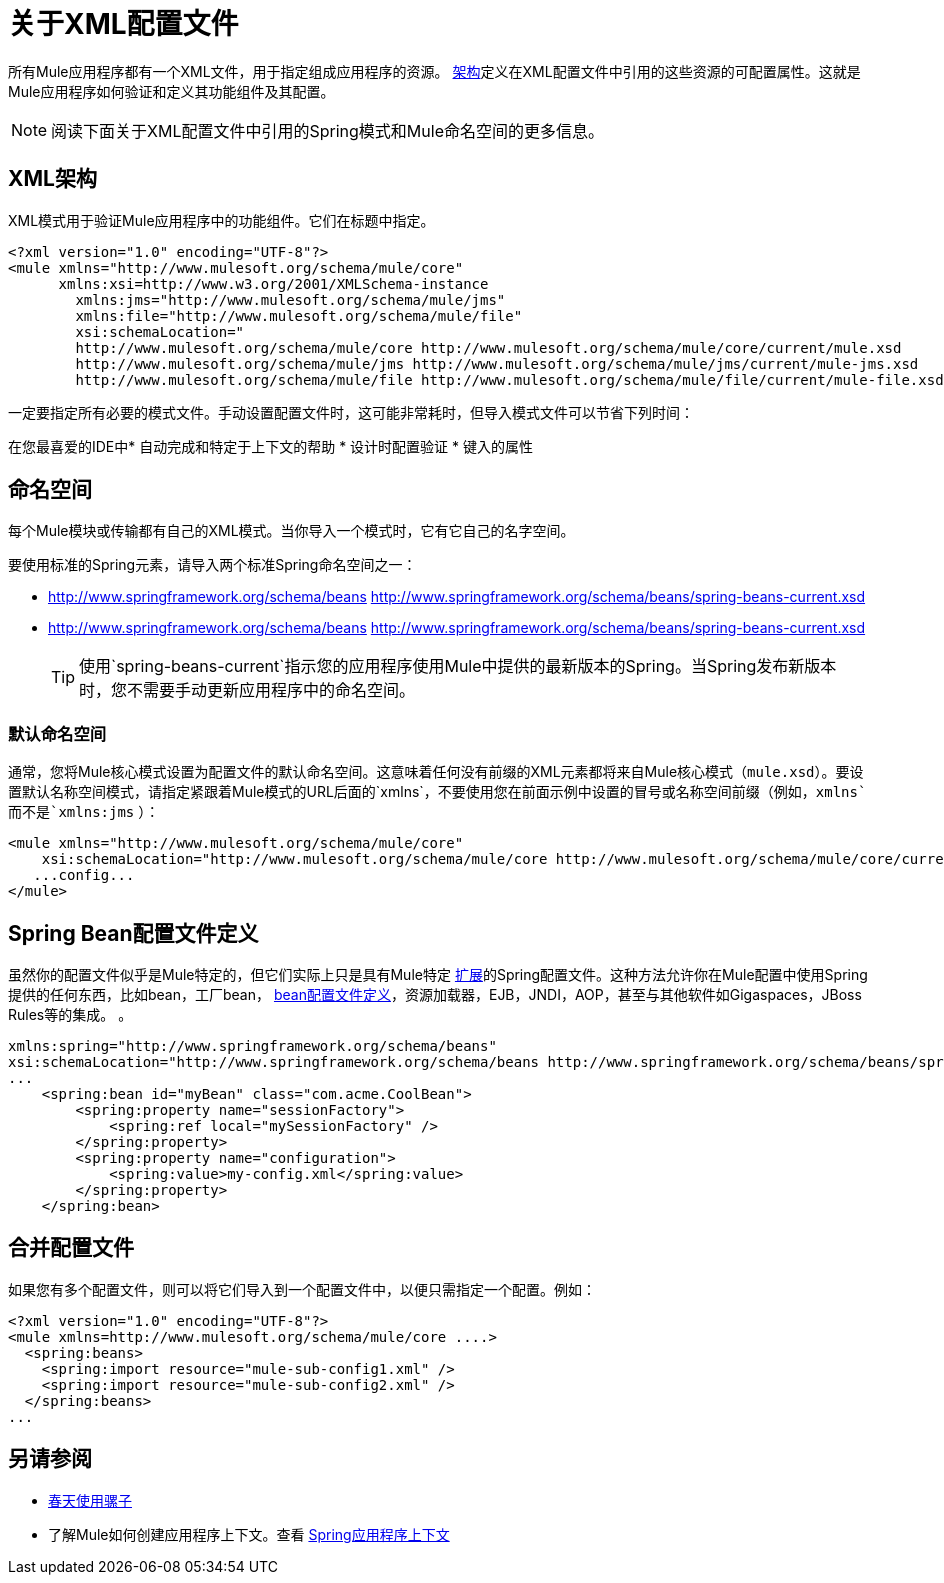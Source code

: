 = 关于XML配置文件
:keywords: configuration, deploy, mule

所有Mule应用程序都有一个XML文件，用于指定组成应用程序的资源。 link:https://www.w3.org/TR/xmlschema-1/#xsi_schemaLocation[架构]定义在XML配置文件中引用的这些资源的可配置属性。这就是Mule应用程序如何验证和定义其功能组件及其配置。

[NOTE]
阅读下面关于XML配置文件中引用的Spring模式和Mule命名空间的更多信息。

==  XML架构

XML模式用于验证Mule应用程序中的功能组件。它们在标题中指定。

[source,xml, linenums]
----
<?xml version="1.0" encoding="UTF-8"?>
<mule xmlns="http://www.mulesoft.org/schema/mule/core"
      xmlns:xsi=http://www.w3.org/2001/XMLSchema-instance
        xmlns:jms="http://www.mulesoft.org/schema/mule/jms"
        xmlns:file="http://www.mulesoft.org/schema/mule/file"
        xsi:schemaLocation="
        http://www.mulesoft.org/schema/mule/core http://www.mulesoft.org/schema/mule/core/current/mule.xsd
        http://www.mulesoft.org/schema/mule/jms http://www.mulesoft.org/schema/mule/jms/current/mule-jms.xsd
        http://www.mulesoft.org/schema/mule/file http://www.mulesoft.org/schema/mule/file/current/mule-file.xsd">
----

一定要指定所有必要的模式文件。手动设置配置文件时，这可能非常耗时，但导入模式文件可以节省下列时间：

在您最喜爱的IDE中* 自动完成和特定于上下文的帮助
* 设计时配置验证
* 键入的属性

== 命名空间

每个Mule模块或传输都有自己的XML模式。当你导入一个模式时，它有它自己的名字空间。

要使用标准的Spring元素，请导入两个标准Spring命名空间之一：

*  http://www.springframework.org/schema/beans http://www.springframework.org/schema/beans/spring-beans-current.xsd

*  http://www.springframework.org/schema/beans http://www.springframework.org/schema/beans/spring-beans-current.xsd
+
[TIP]
====
使用`spring-beans-current`指示您的应用程序使用Mule中提供的最新版本的Spring。当Spring发布新版本时，您不需要手动更新应用程序中的命名空间。
====

=== 默认命名空间

通常，您将Mule核心模式设置为配置文件的默认命名空间。这意味着任何没有前缀的XML元素都将来自Mule核心模式（`mule.xsd`）。要设置默认名称空间模式，请指定紧跟着Mule模式的URL后面的`xmlns`，不要使用您在前面示例中设置的冒号或名称空间前缀（例如，`xmlns`而不是`xmlns:jms` ）：

[source,xml, linenums]
----
<mule xmlns="http://www.mulesoft.org/schema/mule/core"
    xsi:schemaLocation="http://www.mulesoft.org/schema/mule/core http://www.mulesoft.org/schema/mule/core/current/mule.xsd">
   ...config...
</mule>
----

==  Spring Bean配置文件定义

虽然你的配置文件似乎是Mule特定的，但它们实际上只是具有Mule特定 http://static.springsource.org/spring/docs/current/spring-framework-reference/html/[扩展]的Spring配置文件。这种方法允许你在Mule配置中使用Spring提供的任何东西，比如bean，工厂bean， http://blog.springsource.org/2011/02/11/spring-framework-3-1-m1-released/[bean配置文件定义]，资源加载器，EJB，JNDI，AOP，甚至与其他软件如Gigaspaces，JBoss Rules等的集成。 。

[source,xml, linenums]
----
xmlns:spring="http://www.springframework.org/schema/beans"
xsi:schemaLocation="http://www.springframework.org/schema/beans http://www.springframework.org/schema/beans/spring-beans-current.xsd"
...
    <spring:bean id="myBean" class="com.acme.CoolBean">
        <spring:property name="sessionFactory">
            <spring:ref local="mySessionFactory" />
        </spring:property>
        <spring:property name="configuration">
            <spring:value>my-config.xml</spring:value>
        </spring:property>
    </spring:bean>
----

== 合并配置文件

如果您有多个配置文件，则可以将它们导入到一个配置文件中，以便只需指定一个配置。例如：

[source,xml, linenums]
----
<?xml version="1.0" encoding="UTF-8"?>
<mule xmlns=http://www.mulesoft.org/schema/mule/core ....>
  <spring:beans>
    <spring:import resource="mule-sub-config1.xml" />
    <spring:import resource="mule-sub-config2.xml" />
  </spring:beans>
...
----

== 另请参阅

*  link:/mule-user-guide/v/3.8/using-mule-with-spring[春天使用骡子]
* 了解Mule如何创建应用程序上下文。查看 link:/mule-user-guide/v/3.8/spring-application-contexts[Spring应用程序上下文]
